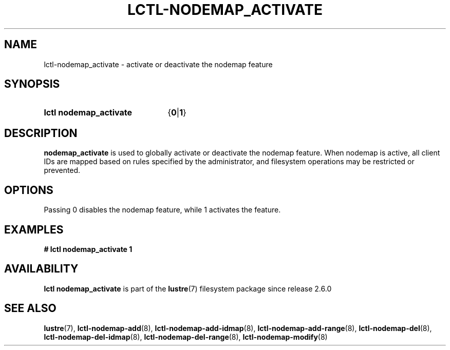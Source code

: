 .TH LCTL-NODEMAP_ACTIVATE 8 2024-08-14 Lustre "Lustre Configuration Utilities"
.SH NAME
lctl-nodemap_activate \- activate or deactivate the nodemap feature
.SH SYNOPSIS
.SY "lctl nodemap_activate"
.RB { 0 | 1 }
.YS
.SH DESCRIPTION
.B nodemap_activate
is used to globally activate or deactivate the nodemap feature. When nodemap is
active, all client IDs are mapped based on rules specified by the administrator,
and filesystem operations may be restricted or prevented.
.SH OPTIONS
Passing 0 disables the nodemap feature, while 1 activates the feature.
.SH EXAMPLES
.EX
.B # lctl nodemap_activate 1
.EE
.SH AVAILABILITY
.B lctl nodemap_activate
is part of the
.BR lustre (7)
filesystem package since release 2.6.0
.\" Added in commit v2_5_53_0-13-gae295503f5
.SH SEE ALSO
.BR lustre (7),
.BR lctl-nodemap-add (8),
.BR lctl-nodemap-add-idmap (8),
.BR lctl-nodemap-add-range (8),
.BR lctl-nodemap-del (8),
.BR lctl-nodemap-del-idmap (8),
.BR lctl-nodemap-del-range (8),
.BR lctl-nodemap-modify (8)
